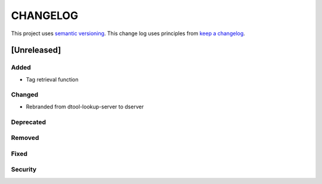 CHANGELOG
=========

This project uses `semantic versioning <http://semver.org/>`_.
This change log uses principles from `keep a changelog <http://keepachangelog.com/>`_.

[Unreleased]
------------

Added
^^^^^

- Tag retrieval function

Changed
^^^^^^^

- Rebranded from dtool-lookup-server to dserver

Deprecated
^^^^^^^^^^


Removed
^^^^^^^


Fixed
^^^^^


Security
^^^^^^^^


